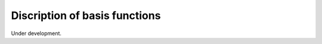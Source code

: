 .. _basis_functions:

Discription of basis functions
==============================
Under development.
